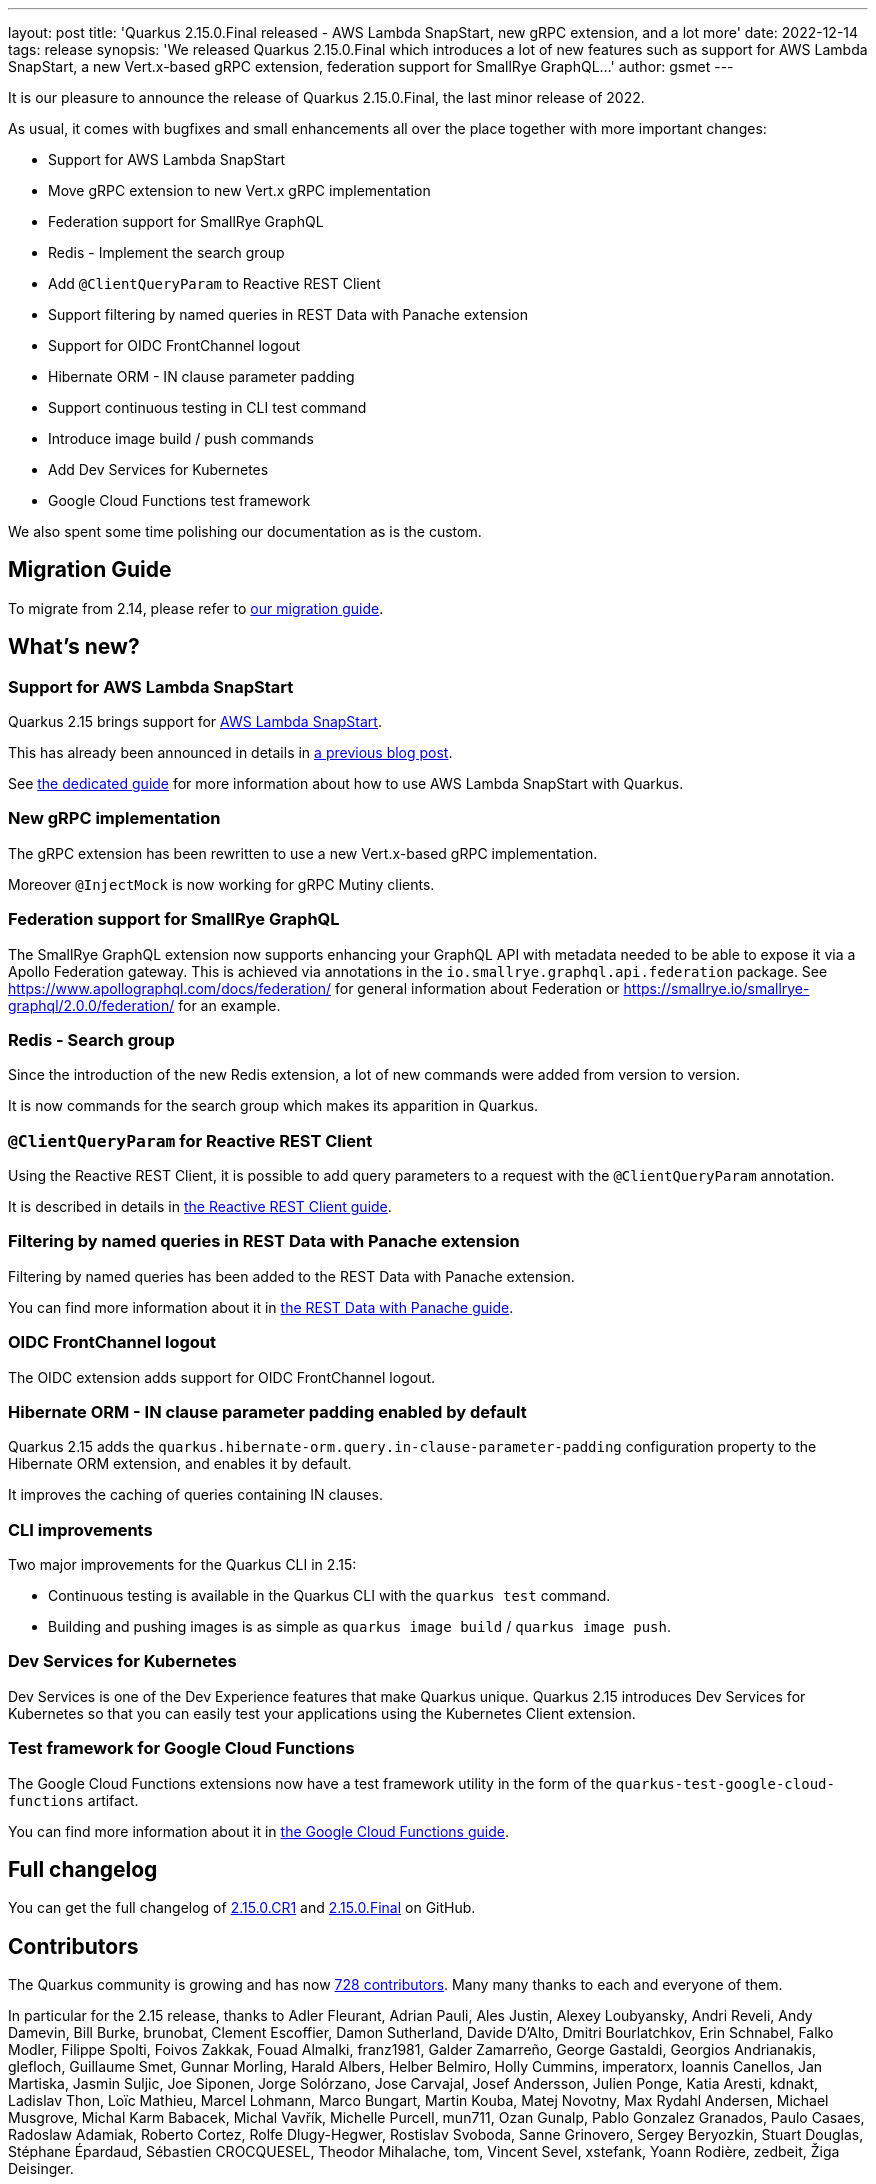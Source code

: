 ---
layout: post
title: 'Quarkus 2.15.0.Final released - AWS Lambda SnapStart, new gRPC extension, and a lot more'
date: 2022-12-14
tags: release
synopsis: 'We released Quarkus 2.15.0.Final which introduces a lot of new features such as support for AWS Lambda SnapStart, a new Vert.x-based gRPC extension, federation support for SmallRye GraphQL...'
author: gsmet
---

It is our pleasure to announce the release of Quarkus 2.15.0.Final, the last minor release of 2022.

As usual, it comes with bugfixes and small enhancements all over the place together with more important changes:

  * Support for AWS Lambda SnapStart
  * Move gRPC extension to new Vert.x gRPC implementation
  * Federation support for SmallRye GraphQL
  * Redis - Implement the search group
  * Add `@ClientQueryParam` to Reactive REST Client
  * Support filtering by named queries in REST Data with Panache extension
  * Support for OIDC FrontChannel logout
  * Hibernate ORM - IN clause parameter padding
  * Support continuous testing in CLI test command
  * Introduce image build / push commands
  * Add Dev Services for Kubernetes
  * Google Cloud Functions test framework

We also spent some time polishing our documentation as is the custom.

== Migration Guide

To migrate from 2.14, please refer to https://github.com/quarkusio/quarkus/wiki/Migration-Guide-2.15[our migration guide].

== What's new?

=== Support for AWS Lambda SnapStart

Quarkus 2.15 brings support for https://aws.amazon.com/blogs/aws/new-accelerate-your-lambda-functions-with-lambda-snapstart/[AWS Lambda SnapStart].

This has already been announced in details in https://quarkus.io/blog/quarkus-support-for-aws-lambda-snapstart/[a previous blog post].

See https://quarkus.io/guides/amazon-snapstart[the dedicated guide] for more information about how to use AWS Lambda SnapStart with Quarkus.

=== New gRPC implementation

The gRPC extension has been rewritten to use a new Vert.x-based gRPC implementation.

Moreover `@InjectMock` is now working for gRPC Mutiny clients.

=== Federation support for SmallRye GraphQL

The SmallRye GraphQL extension now supports enhancing your GraphQL API with metadata needed to be able to expose it via a Apollo Federation gateway.
This is achieved via annotations in the `io.smallrye.graphql.api.federation` package.
See https://www.apollographql.com/docs/federation/ for general information about Federation or https://smallrye.io/smallrye-graphql/2.0.0/federation/ for an example.

=== Redis - Search group

Since the introduction of the new Redis extension, a lot of new commands were added from version to version.

It is now commands for the search group which makes its apparition in Quarkus.

=== `@ClientQueryParam` for Reactive REST Client

Using the Reactive REST Client, it is possible to add query parameters to a request with the `@ClientQueryParam` annotation.

It is described in details in https://quarkus.io/guides/rest-client-reactive#using-clientqueryparam[the Reactive REST Client guide].

=== Filtering by named queries in REST Data with Panache extension

Filtering by named queries has been added to the REST Data with Panache extension.

You can find more information about it in https://quarkus.io/guides/rest-data-panache#complex-filtering-to-list-entities-using-namedquery[the REST Data with Panache guide].

=== OIDC FrontChannel logout

The OIDC extension adds support for OIDC FrontChannel logout.

=== Hibernate ORM - IN clause parameter padding enabled by default

Quarkus 2.15 adds the `quarkus.hibernate-orm.query.in-clause-parameter-padding` configuration property to the Hibernate ORM extension,
and enables it by default.

It improves the caching of queries containing IN clauses.

=== CLI improvements

Two major improvements for the Quarkus CLI in 2.15:

- Continuous testing is available in the Quarkus CLI with the `quarkus test` command.
- Building and pushing images is as simple as `quarkus image build` / `quarkus image push`.

=== Dev Services for Kubernetes

Dev Services is one of the Dev Experience features that make Quarkus unique.
Quarkus 2.15 introduces Dev Services for Kubernetes so that you can easily test your applications using the Kubernetes Client extension.

=== Test framework for Google Cloud Functions

The Google Cloud Functions extensions now have a test framework utility in the form of the `quarkus-test-google-cloud-functions` artifact.

You can find more information about it in https://quarkus.io/guides/funqy-gcp-functions#testing-your-function[the Google Cloud Functions guide].

== Full changelog

You can get the full changelog of https://github.com/quarkusio/quarkus/releases/tag/2.15.0.CR1[2.15.0.CR1] and https://github.com/quarkusio/quarkus/releases/tag/2.15.0.Final[2.15.0.Final] on GitHub.

== Contributors

The Quarkus community is growing and has now https://github.com/quarkusio/quarkus/graphs/contributors[728 contributors].
Many many thanks to each and everyone of them.

In particular for the 2.15 release, thanks to Adler Fleurant, Adrian Pauli, Ales Justin, Alexey Loubyansky, Andri Reveli, Andy Damevin, Bill Burke, brunobat, Clement Escoffier, Damon Sutherland, Davide D'Alto, Dmitri Bourlatchkov, Erin Schnabel, Falko Modler, Filippe Spolti, Foivos Zakkak, Fouad Almalki, franz1981, Galder Zamarreño, George Gastaldi, Georgios Andrianakis, glefloch, Guillaume Smet, Gunnar Morling, Harald Albers, Helber Belmiro, Holly Cummins, imperatorx, Ioannis Canellos, Jan Martiska, Jasmin Suljic, Joe Siponen, Jorge Solórzano, Jose Carvajal, Josef Andersson, Julien Ponge, Katia Aresti, kdnakt, Ladislav Thon, Loïc Mathieu, Marcel Lohmann, Marco Bungart, Martin Kouba, Matej Novotny, Max Rydahl Andersen, Michael Musgrove, Michal Karm Babacek, Michal Vavřík, Michelle Purcell, mun711, Ozan Gunalp, Pablo Gonzalez Granados, Paulo Casaes, Radoslaw Adamiak, Roberto Cortez, Rolfe Dlugy-Hegwer, Rostislav Svoboda, Sanne Grinovero, Sergey Beryozkin, Stuart Douglas, Stéphane Épardaud, Sébastien CROCQUESEL, Theodor Mihalache, tom, Vincent Sevel, xstefank, Yoann Rodière, zedbeit, Žiga Deisinger.

== Come Join Us

We value your feedback a lot so please report bugs, ask for improvements... Let's build something great together!

If you are a Quarkus user or just curious, don't be shy and join our welcoming community:

 * provide feedback on https://github.com/quarkusio/quarkus/issues[GitHub];
 * craft some code and https://github.com/quarkusio/quarkus/pulls[push a PR];
 * discuss with us on https://quarkusio.zulipchat.com/[Zulip] and on the https://groups.google.com/d/forum/quarkus-dev[mailing list];
 * ask your questions on https://stackoverflow.com/questions/tagged/quarkus[Stack Overflow].
